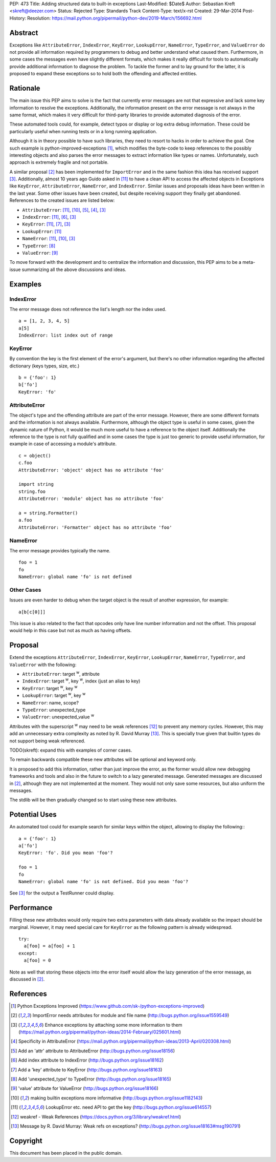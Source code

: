 PEP: 473
Title: Adding structured data to built-in exceptions
Last-Modified: $Date$
Author: Sebastian Kreft <skreft@deezer.com>
Status: Rejected
Type: Standards Track
Content-Type: text/x-rst
Created: 29-Mar-2014
Post-History:
Resolution: https://mail.python.org/pipermail/python-dev/2019-March/156692.html


Abstract
========

Exceptions like ``AttributeError``, ``IndexError``, ``KeyError``,
``LookupError``, ``NameError``, ``TypeError``, and ``ValueError`` do not
provide all information required by programmers to debug and better understand
what caused them.
Furthermore, in some cases the messages even have slightly different formats,
which makes it really difficult for tools to automatically provide additional
information to diagnose the problem.
To tackle the former and to lay ground for the latter, it is proposed to expand
these exceptions so to hold both the offending and affected entities.


Rationale
=========

The main issue this PEP aims to solve is the fact that currently error messages
are not that expressive and lack some key information to resolve the exceptions.
Additionally, the information present on the error message is not always in the
same format, which makes it very difficult for third-party libraries to
provide automated diagnosis of the error.

These automated tools could, for example, detect typos or display or log extra
debug information. These could be particularly useful when running tests or in a
long running application.

Although it is in theory possible to have such libraries, they need to resort to
hacks in order to achieve the goal. One such example is
python-improved-exceptions [1]_, which modifies the byte-code to keep references
to the possibly interesting objects and also parses the error messages to
extract information like types or names. Unfortunately, such approach is
extremely fragile and not portable.

A similar proposal [2]_ has been implemented for ``ImportError`` and in the same
fashion this idea has received support [3]_. Additionally, almost 10 years ago
Guido asked in [11]_ to have a clean API to access the affected objects in
Exceptions like ``KeyError``, ``AttributeError``, ``NameError``, and
``IndexError``. Similar issues and proposals ideas have been written in the
last year. Some other issues have been created, but despite receiving support
they finally get abandoned. References to the created issues are listed below:

* ``AttributeError``: [11]_, [10]_, [5]_, [4]_, [3]_

* ``IndexError``: [11]_, [6]_, [3]_

* ``KeyError``: [11]_, [7]_, [3]_

* ``LookupError``: [11]_

* ``NameError``: [11]_, [10]_, [3]_

* ``TypeError``: [8]_

* ``ValueError``: [9]_


To move forward with the development and to centralize the information and
discussion, this PEP aims to be a meta-issue summarizing all the above
discussions and ideas.


Examples
========

IndexError
----------

The error message does not reference the list's length nor the index used.

::

  a = [1, 2, 3, 4, 5]
  a[5]
  IndexError: list index out of range


KeyError
--------

By convention the key is the first element of the error's argument, but there's
no other information regarding the affected dictionary (keys types, size, etc.)

::

  b = {'foo': 1}
  b['fo']
  KeyError: 'fo'


AttributeError
--------------

The object's type and the offending attribute are part of the error message.
However, there are some different formats and the information is not always
available. Furthermore, although the object type is useful in some cases, given
the dynamic nature of Python, it would be much more useful to have a reference
to the object itself. Additionally the reference to the type is not fully
qualified and in some cases the type is just too generic to provide useful
information, for example in case of accessing a module's attribute.

::

  c = object()
  c.foo
  AttributeError: 'object' object has no attribute 'foo'

  import string
  string.foo
  AttributeError: 'module' object has no attribute 'foo'

  a = string.Formatter()
  a.foo
  AttributeError: 'Formatter' object has no attribute 'foo'


NameError
---------

The error message provides typically the name.

::

  foo = 1
  fo
  NameError: global name 'fo' is not defined


Other Cases
-----------

Issues are even harder to debug when the target object is the result of
another expression, for example:

::

  a[b[c[0]]]

This issue is also related to the fact that opcodes only have line number
information and not the offset. This proposal would help in this case but not as
much as having offsets.


Proposal
========

Extend the exceptions ``AttributeError``, ``IndexError``, ``KeyError``,
``LookupError``, ``NameError``, ``TypeError``, and ``ValueError`` with the
following:

* ``AttributeError``: target :sup:`w`, attribute

* ``IndexError``: target :sup:`w`, key :sup:`w`, index (just an alias to
  key)

* ``KeyError``: target :sup:`w`, key :sup:`w`

* ``LookupError``: target :sup:`w`, key :sup:`w`

* ``NameError``: name, scope?

* ``TypeError``: unexpected_type

* ``ValueError``: unexpected_value :sup:`w`

Attributes with the superscript :sup:`w` may need to be weak references [12]_ to
prevent any memory cycles. However, this may add an unnecessary extra
complexity as noted by R. David Murray [13]_. This is specially true given that
builtin types do not support being weak referenced.

TODO(skreft): expand this with examples of corner cases.

To remain backwards compatible these new attributes will be optional and keyword
only.

It is proposed to add this information, rather than just improve the error, as
the former would allow new debugging frameworks and tools and also in the future
to switch to a lazy generated message. Generated messages are discussed in [2]_,
although they are not implemented at the moment. They would not only save some
resources, but also uniform the messages.

The stdlib will be then gradually changed so to start using these new
attributes.


Potential Uses
==============

An automated tool could for example search for similar keys within the object,
allowing to display the following:::

  a = {'foo': 1}
  a['fo']
  KeyError: 'fo'. Did you mean 'foo'?

  foo = 1
  fo
  NameError: global name 'fo' is not defined. Did you mean 'foo'?

See [3]_ for the output a TestRunner could display.


Performance
===========

Filling these new attributes would only require two extra parameters with data
already available so the impact should be marginal. However, it may need
special care for ``KeyError`` as the following pattern is already widespread.

::

  try:
    a[foo] = a[foo] + 1
  except:
    a[foo] = 0

Note as well that storing these objects into the error itself would allow the
lazy generation of the error message, as discussed in [2]_.


References
==========

.. [1] Python Exceptions Improved
   (https://www.github.com/sk-/python-exceptions-improved)

.. [2] ImportError needs attributes for module and file name
   (http://bugs.python.org/issue1559549)

.. [3] Enhance exceptions by attaching some more information to them
   (https://mail.python.org/pipermail/python-ideas/2014-February/025601.html)

.. [4] Specificity in AttributeError
   (https://mail.python.org/pipermail/python-ideas/2013-April/020308.html)

.. [5] Add an 'attr' attribute to AttributeError
   (http://bugs.python.org/issue18156)

.. [6] Add index attribute to IndexError
   (http://bugs.python.org/issue18162)

.. [7] Add a 'key' attribute to KeyError
   (http://bugs.python.org/issue18163)

.. [8] Add 'unexpected_type' to TypeError
   (http://bugs.python.org/issue18165)

.. [9] 'value' attribute for ValueError
   (http://bugs.python.org/issue18166)

.. [10] making builtin exceptions more informative
   (http://bugs.python.org/issue1182143)

.. [11] LookupError etc. need API to get the key
   (http://bugs.python.org/issue614557)

.. [12] weakref - Weak References
   (https://docs.python.org/3/library/weakref.html)

.. [13] Message by R.   David Murray: Weak refs on exceptions?
   (http://bugs.python.org/issue18163#msg190791)


Copyright
=========

This document has been placed in the public domain.
